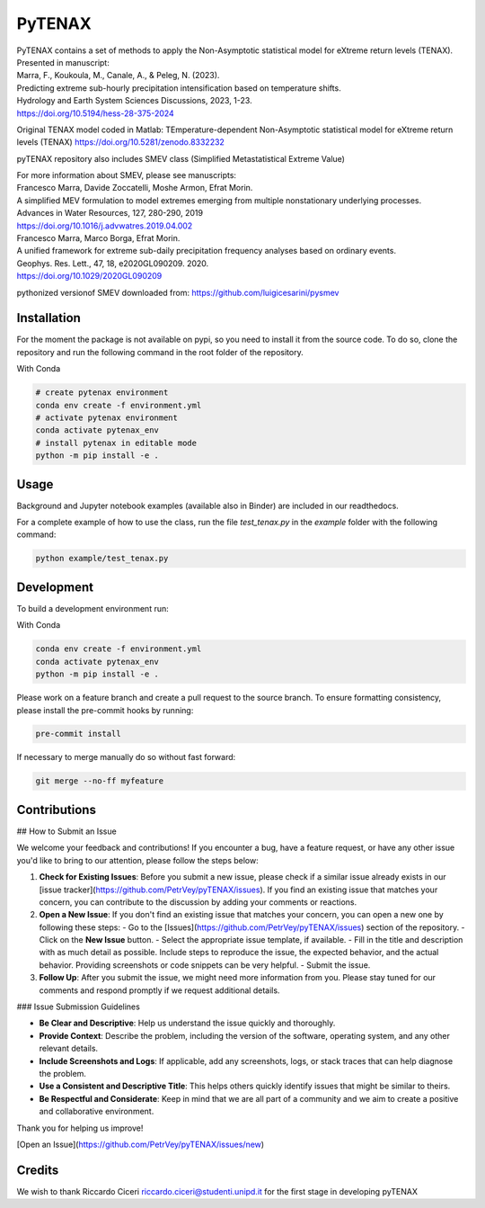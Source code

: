=================
PyTENAX
=================

| PyTENAX contains a set of methods to apply the Non-Asymptotic statistical model for eXtreme return levels (TENAX).
| Presented in manuscript:
| Marra, F., Koukoula, M., Canale, A., & Peleg, N. (2023). 
| Predicting extreme sub-hourly precipitation intensification based on temperature shifts. 
| Hydrology and Earth System Sciences Discussions, 2023, 1-23.
| https://doi.org/10.5194/hess-28-375-2024

Original TENAX model coded in Matlab:
TEmperature-dependent Non-Asymptotic statistical model for eXtreme return levels (TENAX)
https://doi.org/10.5281/zenodo.8332232


pyTENAX repository also includes SMEV class (Simplified Metastatistical Extreme Value)

| For more information about SMEV, please see manuscripts:
| Francesco Marra, Davide Zoccatelli, Moshe Armon, Efrat Morin.
| A simplified MEV formulation to model extremes emerging from multiple nonstationary underlying processes.
| Advances in Water Resources, 127, 280-290, 2019
| https://doi.org/10.1016/j.advwatres.2019.04.002
  
| Francesco Marra, Marco Borga, Efrat Morin.
| A unified framework for extreme sub-daily precipitation frequency analyses based on ordinary events. 
| Geophys. Res. Lett., 47, 18, e2020GL090209. 2020.
| https://doi.org/10.1029/2020GL090209 

pythonized versionof SMEV downloaded from:
https://github.com/luigicesarini/pysmev

Installation
------------
For the moment the package is not available on pypi, so you need to install it from the source code.
To do so, clone the repository and run the following command in the root folder of the repository.
  
With Conda 

.. code-block:: bash

    # create pytenax environment
    conda env create -f environment.yml
    # activate pytenax environment
    conda activate pytenax_env
    # install pytenax in editable mode
    python -m pip install -e .

Usage
-----
Background and Jupyter notebook examples (available also in Binder) are included in our readthedocs.

For a complete example of how to use the class, run the file `test_tenax.py` in the `example` folder with the following command:

.. code-block:: python

    python example/test_tenax.py

Development
-----------
To build a development environment run:

With Conda 

.. code-block:: bash

    conda env create -f environment.yml
    conda activate pytenax_env
    python -m pip install -e .


Please work on a feature branch and create a pull request to the source branch.
To ensure formatting consistency, please install the pre-commit hooks by running:

.. code-block:: bash

    pre-commit install

If necessary to merge manually do so without fast forward:

.. code-block:: bash

    git merge --no-ff myfeature

Contributions
-------------

## How to Submit an Issue

We welcome your feedback and contributions! If you encounter a bug, have a feature request, or have any other issue you'd like to bring to our attention, please follow the steps below:

1. **Check for Existing Issues**: Before you submit a new issue, please check if a similar issue already exists in our [issue tracker](https://github.com/PetrVey/pyTENAX/issues). If you find an existing issue that matches your concern, you can contribute to the discussion by adding your comments or reactions.

2. **Open a New Issue**: If you don't find an existing issue that matches your concern, you can open a new one by following these steps:
   - Go to the [Issues](https://github.com/PetrVey/pyTENAX/issues) section of the repository.
   - Click on the **New Issue** button.
   - Select the appropriate issue template, if available.
   - Fill in the title and description with as much detail as possible. Include steps to reproduce the issue, the expected behavior, and the actual behavior. Providing screenshots or code snippets can be very helpful.
   - Submit the issue.

3. **Follow Up**: After you submit the issue, we might need more information from you. Please stay tuned for our comments and respond promptly if we request additional details.

### Issue Submission Guidelines

- **Be Clear and Descriptive**: Help us understand the issue quickly and thoroughly.
- **Provide Context**: Describe the problem, including the version of the software, operating system, and any other relevant details.
- **Include Screenshots and Logs**: If applicable, add any screenshots, logs, or stack traces that can help diagnose the problem.
- **Use a Consistent and Descriptive Title**: This helps others quickly identify issues that might be similar to theirs.
- **Be Respectful and Considerate**: Keep in mind that we are all part of a community and we aim to create a positive and collaborative environment.

Thank you for helping us improve!

[Open an Issue](https://github.com/PetrVey/pyTENAX/issues/new)


Credits
-------
We wish to thank Riccardo Ciceri riccardo.ciceri@studenti.unipd.it for the first stage in developing pyTENAX 